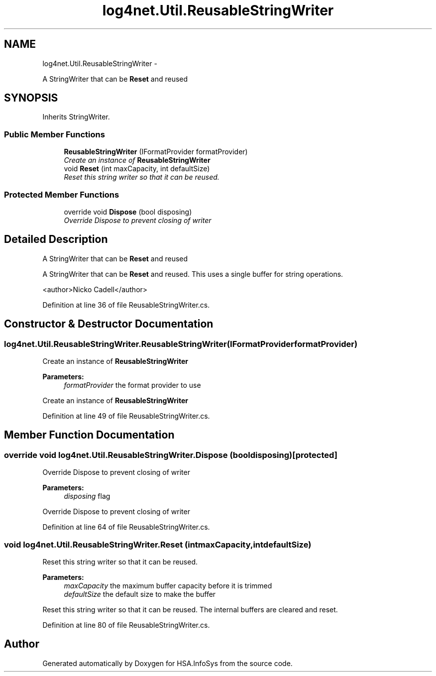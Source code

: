 .TH "log4net.Util.ReusableStringWriter" 3 "Fri Jul 5 2013" "Version 1.0" "HSA.InfoSys" \" -*- nroff -*-
.ad l
.nh
.SH NAME
log4net.Util.ReusableStringWriter \- 
.PP
A StringWriter that can be \fBReset\fP and reused  

.SH SYNOPSIS
.br
.PP
.PP
Inherits StringWriter\&.
.SS "Public Member Functions"

.in +1c
.ti -1c
.RI "\fBReusableStringWriter\fP (IFormatProvider formatProvider)"
.br
.RI "\fICreate an instance of \fBReusableStringWriter\fP \fP"
.ti -1c
.RI "void \fBReset\fP (int maxCapacity, int defaultSize)"
.br
.RI "\fIReset this string writer so that it can be reused\&. \fP"
.in -1c
.SS "Protected Member Functions"

.in +1c
.ti -1c
.RI "override void \fBDispose\fP (bool disposing)"
.br
.RI "\fIOverride Dispose to prevent closing of writer \fP"
.in -1c
.SH "Detailed Description"
.PP 
A StringWriter that can be \fBReset\fP and reused 

A StringWriter that can be \fBReset\fP and reused\&. This uses a single buffer for string operations\&. 
.PP
<author>Nicko Cadell</author> 
.PP
Definition at line 36 of file ReusableStringWriter\&.cs\&.
.SH "Constructor & Destructor Documentation"
.PP 
.SS "log4net\&.Util\&.ReusableStringWriter\&.ReusableStringWriter (IFormatProviderformatProvider)"

.PP
Create an instance of \fBReusableStringWriter\fP 
.PP
\fBParameters:\fP
.RS 4
\fIformatProvider\fP the format provider to use
.RE
.PP
.PP
Create an instance of \fBReusableStringWriter\fP 
.PP
Definition at line 49 of file ReusableStringWriter\&.cs\&.
.SH "Member Function Documentation"
.PP 
.SS "override void log4net\&.Util\&.ReusableStringWriter\&.Dispose (booldisposing)\fC [protected]\fP"

.PP
Override Dispose to prevent closing of writer 
.PP
\fBParameters:\fP
.RS 4
\fIdisposing\fP flag
.RE
.PP
.PP
Override Dispose to prevent closing of writer 
.PP
Definition at line 64 of file ReusableStringWriter\&.cs\&.
.SS "void log4net\&.Util\&.ReusableStringWriter\&.Reset (intmaxCapacity, intdefaultSize)"

.PP
Reset this string writer so that it can be reused\&. 
.PP
\fBParameters:\fP
.RS 4
\fImaxCapacity\fP the maximum buffer capacity before it is trimmed
.br
\fIdefaultSize\fP the default size to make the buffer
.RE
.PP
.PP
Reset this string writer so that it can be reused\&. The internal buffers are cleared and reset\&. 
.PP
Definition at line 80 of file ReusableStringWriter\&.cs\&.

.SH "Author"
.PP 
Generated automatically by Doxygen for HSA\&.InfoSys from the source code\&.
